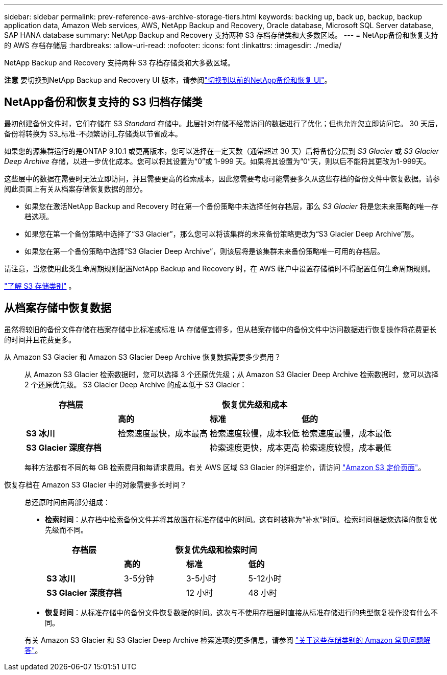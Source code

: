 ---
sidebar: sidebar 
permalink: prev-reference-aws-archive-storage-tiers.html 
keywords: backing up, back up, backup, backup application data, Amazon Web services, AWS, NetApp Backup and Recovery, Oracle database, Microsoft SQL Server database, SAP HANA database 
summary: NetApp Backup and Recovery 支持两种 S3 存档存储类和大多数区域。 
---
= NetApp备份和恢复支持的 AWS 存档存储层
:hardbreaks:
:allow-uri-read: 
:nofooter: 
:icons: font
:linkattrs: 
:imagesdir: ./media/


[role="lead"]
NetApp Backup and Recovery 支持两种 S3 存档存储类和大多数区域。

[]
====
*注意* 要切换到NetApp Backup and Recovery UI 版本，请参阅link:br-start-switch-ui.html["切换到以前的NetApp备份和恢复 UI"]。

====


== NetApp备份和恢复支持的 S3 归档存储类

最初创建备份文件时，它们存储在 S3 _Standard_ 存储中。此层针对存储不经常访问的数据进行了优化；但也允许您立即访问它。  30 天后，备份将转换为 S3_标准-不频繁访问_存储类以节省成本。

如果您的源集群运行的是ONTAP 9.10.1 或更高版本，您可以选择在一定天数（通常超过 30 天）后将备份分层到 _S3 Glacier_ 或 _S3 Glacier Deep Archive_ 存储，以进一步优化成本。您可以将其设置为“0”或 1-999 天。如果将其设置为“0”天，则以后不能将其更改为1-999天。

这些层中的数据在需要时无法立即访问，并且需要更高的检索成本，因此您需要考虑可能需要多久从这些存档的备份文件中恢复数据。请参阅此页面上有关从档案存储恢复数据的部分。

* 如果您在激活NetApp Backup and Recovery 时在第一个备份策略中未选择任何存档层，那么 _S3 Glacier_ 将是您未来策略的唯一存档选项。
* 如果您在第一个备份策略中选择了“S3 Glacier”，那么您可以将该集群的未来备份策略更改为“S3 Glacier Deep Archive”层。
* 如果您在第一个备份策略中选择“S3 Glacier Deep Archive”，则该层将是该集群未来备份策略唯一可用的存档层。


请注意，当您使用此类生命周期规则配置NetApp Backup and Recovery 时，在 AWS 帐户中设置存储桶时不得配置任何生命周期规则。

https://aws.amazon.com/s3/storage-classes/["了解 S3 存储类别"^] 。



== 从档案存储中恢复数据

虽然将较旧的备份文件存储在档案存储中比标准或标准 IA 存储便宜得多，但从档案存储中的备份文件中访问数据进行恢复操作将花费更长的时间并且花费更多。

从 Amazon S3 Glacier 和 Amazon S3 Glacier Deep Archive 恢复数据需要多少费用？:: 从 Amazon S3 Glacier 检索数据时，您可以选择 3 个还原优先级；从 Amazon S3 Glacier Deep Archive 检索数据时，您可以选择 2 个还原优先级。  S3 Glacier Deep Archive 的成本低于 S3 Glacier：
+
--
[cols="25,25,25,25"]
|===
| 存档层 3+| 恢复优先级和成本 


|  | *高的* | *标准* | *低的* 


| *S3 冰川* | 检索速度最快，成本最高 | 检索速度较慢，成本较低 | 检索速度最慢，成本最低 


| *S3 Glacier 深度存档* |  | 检索速度更快，成本更高 | 检索速度较慢，成本最低 
|===
每种方法都有不同的每 GB 检索费用和每请求费用。有关 AWS 区域 S3 Glacier 的详细定价，请访问 https://aws.amazon.com/s3/pricing/["Amazon S3 定价页面"^]。

--
恢复存档在 Amazon S3 Glacier 中的对象需要多长时间？:: 总还原时间由两部分组成：
+
--
* *检索时间*：从存档中检索备份文件并将其放置在标准存储中的时间。这有时被称为“补水”时间。检索时间根据您选择的恢复优先级而不同。
+
[cols="25,20,20,20"]
|===
| 存档层 3+| 恢复优先级和检索时间 


|  | *高的* | *标准* | *低的* 


| *S3 冰川* | 3-5分钟 | 3-5小时 | 5-12小时 


| *S3 Glacier 深度存档* |  | 12 小时 | 48 小时 
|===
* *恢复时间*：从标准存储中的备份文件恢复数据的时间。这次与不使用存档层时直接从标准存储进行的典型恢复操作没有什么不同。


有关 Amazon S3 Glacier 和 S3 Glacier Deep Archive 检索选项的更多信息，请参阅 https://aws.amazon.com/s3/faqs/#Amazon_S3_Glacier["关于这些存储类别的 Amazon 常见问题解答"^]。

--


